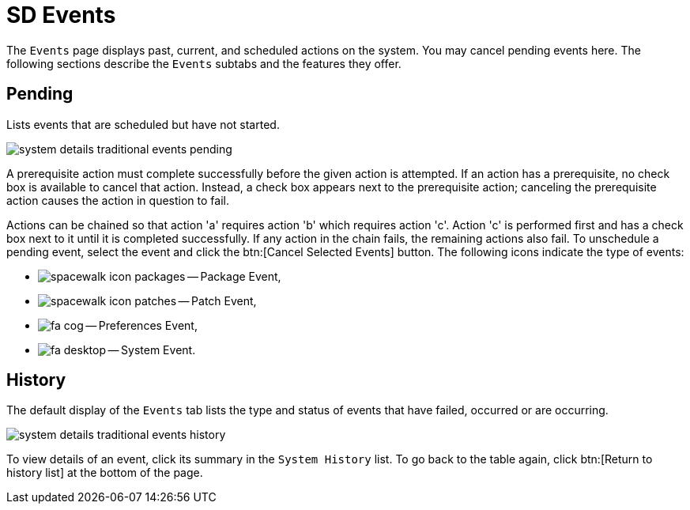 [[sd-events]]
= SD Events

The [guimenu]``Events`` page displays past, current, and scheduled actions
on the system.  You may cancel pending events here.  The following sections
describe the [guimenu]``Events`` subtabs and the features they offer.



[[sd-events-pend]]
== Pending

Lists events that are scheduled but have not started.

image::system_details_traditional_events_pending.png[scaledwidth=80%]


A prerequisite action must complete successfully before the given action is
attempted.  If an action has a prerequisite, no check box is available to
cancel that action.  Instead, a check box appears next to the prerequisite
action; canceling the prerequisite action causes the action in question to
fail.

Actions can be chained so that action 'a' requires action 'b' which requires
action 'c'. Action 'c' is performed first and has a check box next to it
until it is completed successfully.  If any action in the chain fails, the
remaining actions also fail.  To unschedule a pending event, select the
event and click the btn:[Cancel Selected Events] button.  The following
icons indicate the type of events:

* image:spacewalk-icon-packages.png[scaledwidth=1em]
 -- Package Event,
* image:spacewalk-icon-patches.png[scaledwidth=1em]
 -- Patch Event,
* image:fa-cog.png[scaledwidth=1em]
 -- Preferences Event,
* image:fa-desktop.png[scaledwidth=1em]
 -- System Event.


[[sd-events-hist]]
== History

The default display of the [guimenu]``Events`` tab lists the type and status
of events that have failed, occurred or are occurring.

image::system_details_traditional_events_history.png[scaledwidth=80%]

To view details of an event, click its summary in the [guimenu]``System
History`` list.  To go back to the table again, click btn:[Return to history
list] at the bottom of the page.
